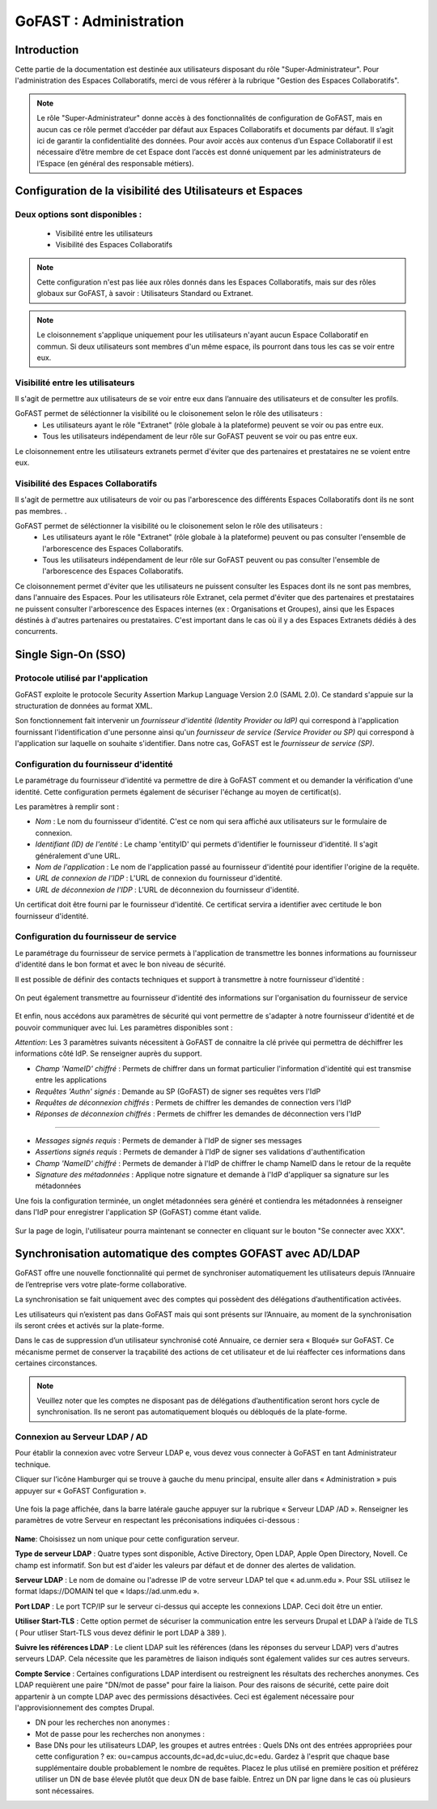 ===========================
GoFAST : Administration 
===========================



Introduction
============

Cette partie de la documentation est destinée aux utilisateurs disposant du rôle "Super-Administrateur". Pour l'administration des Espaces Collaboratifs, merci de vous référer à la rubrique "Gestion des Espaces Collaboratifs". 

.. NOTE:: Le rôle "Super-Administrateur" donne accès à des fonctionnalités de configuration de GoFAST, mais en aucun cas ce rôle permet d’accéder par défaut aux Espaces Collaboratifs et documents par défaut. Il s’agit ici de garantir la confidentialité des données. Pour avoir accès aux contenus d’un Espace Collaboratif il est nécessaire d’être membre de cet Espace dont l’accès est donné uniquement par les administrateurs de l’Espace (en général des responsable métiers).  

   

Configuration de la visibilité des Utilisateurs et Espaces
==========================================================

Deux options sont disponibles : 
-------------------------------
 * Visibilité entre les utilisateurs
 * Visibilité des Espaces Collaboratifs

.. NOTE:: Cette configuration n'est pas liée aux rôles donnés dans les Espaces Collaboratifs, mais sur des rôles globaux sur GoFAST, à savoir : Utilisateurs Standard ou Extranet. 

.. NOTE:: Le cloisonnement s'applique uniquement pour les utilisateurs n'ayant aucun Espace Collaboratif en commun. Si deux utilisateurs sont membres d'un même espace, ils pourront dans tous les cas se voir entre eux.  


Visibilité entre les utilisateurs 
----------------------------------

Il s'agit de permettre aux utilisateurs de se voir entre eux dans l’annuaire des utilisateurs et de consulter les profils. 

GoFAST permet de séléctionner la visibilité ou le cloisonement selon le rôle des utilisateurs : 
 * Les utilisateurs ayant le rôle "Extranet" (rôle globale à la plateforme) peuvent se voir ou pas entre eux.
 * Tous les utilisateurs indépendament de leur rôle sur GoFAST peuvent se voir ou pas entre eux.

Le cloisonnement entre les utilisateurs extranets permet d'éviter que des partenaires et prestataires ne se voient entre eux.


Visibilité des Espaces Collaboratifs 
------------------------------------

Il s'agit de permettre aux utilisateurs de voir ou pas l'arborescence des différents Espaces Collaboratifs dont ils ne sont pas membres. . 

GoFAST permet de séléctionner la visibilité ou le cloisonement selon le rôle des utilisateurs : 
 * Les utilisateurs ayant le rôle "Extranet" (rôle globale à la plateforme) peuvent ou pas consulter l'ensemble de l'arborescence des Espaces Collaboratifs.
 * Tous les utilisateurs indépendament de leur rôle sur GoFAST peuvent ou pas consulter l'ensemble de l'arborescence des Espaces Collaboratifs.

Ce cloisonnement permet d'éviter que les utilisateurs ne puissent consulter les Espaces dont ils ne sont pas membres, dans l'annuaire des Espaces.
Pour les utilisateurs rôle Extranet, cela permet d'éviter que des partenaires et prestataires ne puissent consulter l'arborescence des Espaces internes (ex : Organisations et Groupes), ainsi que les Espaces déstinés à d'autres partenaires ou prestataires. C'est important dans le cas où il y a des Espaces Extranets dédiés à des concurrents. 

Single Sign-On (SSO)
=====================

Protocole utilisé par l'application
------------------------------------

GoFAST exploite le protocole Security Assertion Markup Language Version 2.0 (SAML 2.0). Ce standard s'appuie sur la structuration de données au format XML.

Son fonctionnement fait intervenir un *fournisseur d'identité (Identity Provider ou IdP)* qui correspond à l'application fournissant l'identification d'une personne ainsi qu'un *fournisseur de service (Service Provider ou SP)* qui correspond à l'application sur laquelle on souhaite s'identifier. Dans notre cas, GoFAST est le *fournisseur de service (SP)*.

.. figure:: media-guide/sso_schema.png
   :alt: 

Configuration du fournisseur d'identité
----------------------------------------

Le paramétrage du fournisseur d'identité va permettre de dire à GoFAST comment et ou demander la vérification d'une identité. Cette configuration permets également de sécuriser l'échange au moyen de certificat(s).

Les paramètres à remplir sont : 

* *Nom* : Le nom du fournisseur d'identité. C'est ce nom qui sera affiché aux utilisateurs sur le formulaire de connexion.
* *Identifiant (ID) de l'entité* : Le champ 'entityID' qui permets d'identifier le fournisseur d'identité. Il s'agit généralement d'une URL.
* *Nom de l'application* : Le nom de l'application passé au fournisseur d'identité pour identifier l'origine de la requête.
* *URL de connexion de l'IDP* : L'URL de connexion du fournisseur d'identité.
* *URL de déconnexion de l'IDP* : L'URL de déconnexion du fournisseur d'identité.

Un certificat doit être fourni par le fournisseur d'identité. Ce certificat servira a identifier avec certitude le bon fournisseur d'identité.

.. figure:: media-guide/sso_idp_cert.png
   :alt: 

Configuration du fournisseur de service
----------------------------------------

Le paramétrage du fournisseur de service permets à l'application de transmettre les bonnes informations au fournisseur d'identité dans le bon format et avec le bon niveau de sécurité.

Il est possible de définir des contacts techniques et support à transmettre à notre fournisseur d'identité : 

.. figure:: media-guide/sso_sp_tech.png
   :alt: 

On peut également transmettre au fournisseur d'identité des informations sur l'organisation du fournisseur de service

.. figure:: media-guide/sso_sp_org.png
   :alt: 

Et enfin, nous accédons aux paramètres de sécurité qui vont permettre de s'adapter à notre fournisseur d'identité et de pouvoir communiquer avec lui. Les paramètres disponibles sont : 

*Attention*: Les 3 paramètres suivants nécessitent à GoFAST de connaitre la clé privée qui permettra de déchiffrer les informations côté IdP. Se renseigner auprès du support.

* *Champ 'NameID' chiffré* : Permets de chiffrer dans un format particulier l'information d'identité qui est transmise entre les applications
* *Requêtes 'Authn' signés* : Demande au SP (GoFAST) de signer ses requêtes vers l'IdP
* *Requêtes de déconnexion chiffrés* : Permets de chiffrer les demandes de connection vers l'IdP
* *Réponses de déconnexion chiffrés* : Permets de chiffrer les demandes de déconnection vers l'IdP

_______________

* *Messages signés requis* : Permets de demander à l'IdP de signer ses messages
* *Assertions signés requis* : Permets de demander à l'IdP de signer ses validations d'authentification
* *Champ 'NameID' chiffré* : Permets de demander à l'IdP de chiffrer le champ NameID dans le retour de la requête
* *Signature des métadonnées* : Applique notre signature et demande à l'IdP d'appliquer sa signature sur les métadonnées

Une fois la configuration terminée, un onglet métadonnées sera généré et contiendra les métadonnées à renseigner dans l'IdP pour enregistrer l'application SP (GoFAST) comme étant valide.

.. figure:: media-guide/sso_sp_metadata.png
   :alt: 

Sur la page de login, l'utilisateur pourra maintenant se connecter en cliquant sur le bouton "Se connecter avec XXX".

.. figure:: media-guide/sso_login.png
   :alt: 

Synchronisation automatique des comptes GOFAST avec AD/LDAP
===========================================================

GoFAST offre une nouvelle fonctionnalité qui permet de synchroniser automatiquement les utilisateurs depuis l’Annuaire de l’entreprise vers votre plate-forme collaborative. 

La synchronisation se fait uniquement avec des comptes qui possèdent des délégations d’authentification activées.

Les utilisateurs qui n’existent pas dans GoFAST mais qui sont présents sur l’Annuaire, au moment de la synchronisation ils seront crées et activés sur la plate-forme.

Dans le cas de suppression d’un utilisateur synchronisé coté Annuaire, ce dernier sera « Bloqué»  sur GoFAST. Ce mécanisme permet de conserver la traçabilité des actions de cet utilisateur et de lui réaffecter ces informations dans certaines circonstances. 

.. NOTE:: Veuillez noter que les comptes ne disposant pas de délégations d’authentification seront hors cycle de synchronisation. Ils ne seront pas automatiquement bloqués ou débloqués de la plate-forme.

Connexion au Serveur LDAP / AD
------------------------------

Pour établir la connexion avec votre Serveur LDAP e,   vous devez vous connecter à GoFAST en tant Administrateur technique.

Cliquer sur l’icône Hamburger qui se trouve à gauche du menu principal, ensuite aller dans « Administration » puis appuyer sur « GoFAST Configuration ».

.. figure:: media-guide/Synchro-ldap-access-menu.jpg
   :alt: 

Une fois la page affichée, dans la barre latérale gauche appuyer sur la rubrique «  Serveur LDAP /AD ». Renseigner les paramètres de votre Serveur en respectant les préconisations indiquées ci-dessous :

.. figure:: media-guide/Synchro-ldap-params.jpg
   :alt: 

**Name**:  Choisissez un nom unique pour cette configuration serveur.

**Type de serveur LDAP** :  Quatre types sont disponible, Active Directory, Open LDAP, Apple Open Directory, Novell. Ce champ est informatif. Son but est d'aider les valeurs par défaut et de donner des alertes de validation.

**Serveur LDAP** : Le nom de domaine ou l'adresse IP de votre serveur LDAP tel que « ad.unm.edu ». Pour SSL utilisez le format ldaps://DOMAIN tel que « ldaps://ad.unm.edu ».

**Port LDAP** : Le port TCP/IP sur le serveur ci-dessus qui accepte les connexions LDAP. Ceci doit être un entier.

**Utiliser Start-TLS** :  Cette option permet de sécuriser la communication entre les serveurs Drupal et LDAP à l’aide de TLS ( Pour utliser Start-TLS vous devez définir le port LDAP à 389 ).

**Suivre les références LDAP** : Le client LDAP suit les références (dans les réponses du serveur LDAP) vers d'autres serveurs LDAP. Cela nécessite que les paramètres de liaison indiqués sont également valides sur ces autres serveurs.

**Compte Service** : Certaines configurations LDAP interdisent ou restreignent les résultats des recherches anonymes. Ces LDAP requièrent une paire "DN/mot de passe" pour faire la liaison. Pour des raisons de sécurité, cette paire doit appartenir à un compte LDAP avec des permissions désactivées. Ceci est également nécessaire pour l'approvisionnement des comptes Drupal.

* DN pour les recherches non anonymes :  

* Mot de passe pour les recherches non anonymes : 

* Base DNs pour les utilisateurs LDAP, les groupes et autres entrées : Quels DNs ont des entrées appropriées pour cette configuration ? ex: ou=campus accounts,dc=ad,dc=uiuc,dc=edu. Gardez à l'esprit que chaque base supplémentaire double probablement le nombre de requêtes. Placez le plus utilisé en première position et préférez utiliser un DN de base élevée plutôt que deux DN de base faible. Entrez un DN par ligne dans le cas où plusieurs sont nécessaires.